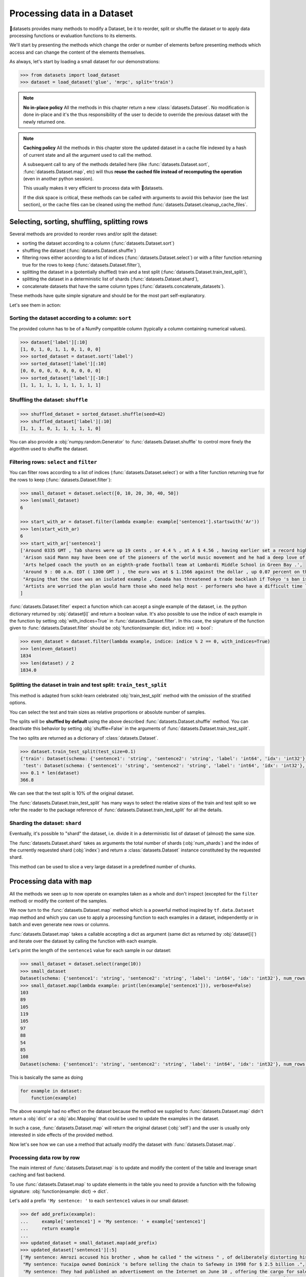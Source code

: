 Processing data in a Dataset
==============================================================

🤗datasets provides many methods to modify a Dataset, be it to reorder, split or shuffle the dataset or to apply data processing functions or evaluation functions to its elements.

We'll start by presenting the methods which change the order or number of elements before presenting methods which access and can change the content of the elements themselves.

As always, let's start by loading a small dataset for our demonstrations:

.. code-block::

    >>> from datasets import load_dataset
    >>> dataset = load_dataset('glue', 'mrpc', split='train')

.. note::

    **No in-place policy** All the methods in this chapter return a new :class:`datasets.Dataset`. No modification is done in-place and it's the thus responsibility of the user to decide to override the previous dataset with the newly returned one.

.. note::

    **Caching policy** All the methods in this chapter store the updated dataset in a cache file indexed by a hash of current state and all the argument used to call the method.

    A subsequent call to any of the methods detailed here (like :func:`datasets.Dataset.sort`, :func:`datasets.Dataset.map`, etc) will thus **reuse the cached file instead of recomputing the operation** (even in another python session).

    This usually makes it very efficient to process data with 🤗datasets.

    If the disk space is critical, these methods can be called with arguments to avoid this behavior (see the last section), or the cache files can be cleaned using the method :func:`datasets.Dataset.cleanup_cache_files`.


Selecting, sorting, shuffling, splitting rows
--------------------------------------------------

Several methods are provided to reorder rows and/or split the dataset:

- sorting the dataset according to a column (:func:`datasets.Dataset.sort`)
- shuffling the dataset (:func:`datasets.Dataset.shuffle`)
- filtering rows either according to a list of indices (:func:`datasets.Dataset.select`) or with a filter function returning true for the rows to keep (:func:`datasets.Dataset.filter`),
- splitting the dataset in a (potentially shuffled) train and a test split (:func:`datasets.Dataset.train_test_split`),
- splitting the dataset in a deterministic list of shards (:func:`datasets.Dataset.shard`),
- concatenate datasets that have the same column types (:func:`datasets.concatenate_datasets`).

These methods have quite simple signature and should be for the most part self-explanatory.

Let's see them in action:

Sorting the dataset according to a column: ``sort``
^^^^^^^^^^^^^^^^^^^^^^^^^^^^^^^^^^^^^^^^^^^^^^^^^^^^^^^^^^^^^^^^^^^^^^^^^

The provided column has to be of a NumPy compatible column (typically a column containing numerical values).

.. code-block::

    >>> dataset['label'][:10]
    [1, 0, 1, 0, 1, 1, 0, 1, 0, 0]
    >>> sorted_dataset = dataset.sort('label')
    >>> sorted_dataset['label'][:10]
    [0, 0, 0, 0, 0, 0, 0, 0, 0, 0]
    >>> sorted_dataset['label'][-10:]
    [1, 1, 1, 1, 1, 1, 1, 1, 1, 1]

Shuffling the dataset: ``shuffle``
^^^^^^^^^^^^^^^^^^^^^^^^^^^^^^^^^^^^^^^^^^^^^^^^^^^^^^^^^^^^^^^^^^^^^^^^^

.. code-block::

    >>> shuffled_dataset = sorted_dataset.shuffle(seed=42)
    >>> shuffled_dataset['label'][:10]
    [1, 1, 1, 0, 1, 1, 1, 1, 1, 0]

You can also provide a :obj:`numpy.random.Generator` to :func:`datasets.Dataset.shuffle` to control more finely the algorithm used to shuffle the dataset.

Filtering rows: ``select`` and ``filter``
^^^^^^^^^^^^^^^^^^^^^^^^^^^^^^^^^^^^^^^^^^^^^^^^^^^^^^^^^^^^^^^^^^^^^^^^^^

You can filter rows according to a list of indices (:func:`datasets.Dataset.select`) or with a filter function returning true for the rows to keep (:func:`datasets.Dataset.filter`):

.. code-block::

    >>> small_dataset = dataset.select([0, 10, 20, 30, 40, 50])
    >>> len(small_dataset)
    6

    >>> start_with_ar = dataset.filter(lambda example: example['sentence1'].startswith('Ar'))
    >>> len(start_with_ar)
    6
    >>> start_with_ar['sentence1']
    ['Around 0335 GMT , Tab shares were up 19 cents , or 4.4 % , at A $ 4.56 , having earlier set a record high of A $ 4.57 .',
     'Arison said Mann may have been one of the pioneers of the world music movement and he had a deep love of Brazilian music .',
     'Arts helped coach the youth on an eighth-grade football team at Lombardi Middle School in Green Bay .',
     'Around 9 : 00 a.m. EDT ( 1300 GMT ) , the euro was at $ 1.1566 against the dollar , up 0.07 percent on the day .',
     "Arguing that the case was an isolated example , Canada has threatened a trade backlash if Tokyo 's ban is not justified on scientific grounds .", 
     'Artists are worried the plan would harm those who need help most - performers who have a difficult time lining up shows .'
    ]

:func:`datasets.Dataset.filter` expect a function which can accept a single example of the dataset, i.e. the python dictionary returned by :obj:`dataset[i]` and return a boolean value. It's also possible to use the indice of each example in the function by setting :obj:`with_indices=True` in :func:`datasets.Dataset.filter`. In this case, the signature of the function given to :func:`datasets.Dataset.filter` should be :obj:`function(example: dict, indice: int) -> bool`:

.. code-block::

    >>> even_dataset = dataset.filter(lambda example, indice: indice % 2 == 0, with_indices=True)
    >>> len(even_dataset)
    1834
    >>> len(dataset) / 2
    1834.0

Splitting the dataset in train and test split: ``train_test_split``
^^^^^^^^^^^^^^^^^^^^^^^^^^^^^^^^^^^^^^^^^^^^^^^^^^^^^^^^^^^^^^^^^^^^^^^^^^^^^^^^^^^^^

This method is adapted from scikit-learn celebrated :obj:`train_test_split` method with the omission of the stratified options.

You can select the test and train sizes as relative proportions or absolute number of samples.

The splits will be **shuffled by default** using the above described :func:`datasets.Dataset.shuffle` method. You can deactivate this behavior by setting :obj:`shuffle=False` in the arguments of :func:`datasets.Dataset.train_test_split`.

The two splits are returned as a dictionary of :class:`datasets.Dataset`.

.. code-block::

    >>> dataset.train_test_split(test_size=0.1)
    {'train': Dataset(schema: {'sentence1': 'string', 'sentence2': 'string', 'label': 'int64', 'idx': 'int32'}, num_rows: 3301),
     'test': Dataset(schema: {'sentence1': 'string', 'sentence2': 'string', 'label': 'int64', 'idx': 'int32'}, num_rows: 367)}
    >>> 0.1 * len(dataset)
    366.8

We can see that the test split is 10% of the original dataset.

The :func:`datasets.Dataset.train_test_split` has many ways to select the relative sizes of the train and test split so we refer the reader to the package reference of :func:`datasets.Dataset.train_test_split` for all the details.

Sharding the dataset: ``shard``
^^^^^^^^^^^^^^^^^^^^^^^^^^^^^^^^^^^^^^^^^^^^^^^^^^^^^^^^^^^^^^^^^^^^^^^^^^^^^^^^^^^^^

Eventually, it's possible to "shard" the dataset, i.e. divide it in a deterministic list of dataset of (almost) the same size.

The :func:`datasets.Dataset.shard` takes as arguments the total number of shards (:obj:`num_shards`) and the index of the currently requested shard (:obj:`index`)  and return a :class:`datasets.Dataset` instance constituted by the requested shard.

This method can be used to slice a very large dataset in a predefined number of chunks.

Processing data with ``map``
--------------------------------

All the methods we seen up to now operate on examples taken as a whole and don't inspect (excepted for the ``filter`` method) or modify the content of the samples.

We now turn to the :func:`datasets.Dataset.map` method which is a powerful method inspired by ``tf.data.Dataset`` map method and which you can use to apply a processing function to each examples in a dataset, independently or in batch and even generate new rows or columns.

:func:`datasets.Dataset.map` takes a callable accepting a dict as argument (same dict as returned by :obj:`dataset[i]`) and iterate over the dataset by calling the function with each example.

Let's print the length of the ``sentence1`` value for each sample in our dataset:

.. code-block::

    >>> small_dataset = dataset.select(range(10))
    >>> small_dataset
    Dataset(schema: {'sentence1': 'string', 'sentence2': 'string', 'label': 'int64', 'idx': 'int32'}, num_rows: 10)
    >>> small_dataset.map(lambda example: print(len(example['sentence1'])), verbose=False)
    103
    89
    105
    119
    105
    97
    88
    54
    85
    108
    Dataset(schema: {'sentence1': 'string', 'sentence2': 'string', 'label': 'int64', 'idx': 'int32'}, num_rows: 10)

This is basically the same as doing

.. code-block::

    for example in dataset:
        function(example)

The above example had no effect on the dataset because the method we supplied to :func:`datasets.Dataset.map` didn't return a :obj:`dict` or a :obj:`abc.Mapping` that could be used to update the examples in the dataset.

In such a case, :func:`datasets.Dataset.map` will return the original dataset (:obj:`self`) and the user is usually only interested in side effects of the provided method.

Now let's see how we can use a method that actually modify the dataset with :func:`datasets.Dataset.map`.

Processing data row by row
^^^^^^^^^^^^^^^^^^^^^^^^^^^^^^^^^^^^^^^^^^^^^^^^

The main interest of :func:`datasets.Dataset.map` is to update and modify the content of the table and leverage smart caching and fast backend.

To use :func:`datasets.Dataset.map` to update elements in the table you need to provide a function with the following signature: :obj:`function(example: dict) -> dict`.

Let's add a prefix ``'My sentence: '`` to each ``sentence1`` values in our small dataset:

.. code-block::

    >>> def add_prefix(example):
    ...     example['sentence1'] = 'My sentence: ' + example['sentence1']
    ...     return example
    ... 
    >>> updated_dataset = small_dataset.map(add_prefix)
    >>> updated_dataset['sentence1'][:5]
    ['My sentence: Amrozi accused his brother , whom he called " the witness " , of deliberately distorting his evidence .',
     "My sentence: Yucaipa owned Dominick 's before selling the chain to Safeway in 1998 for $ 2.5 billion .",
     'My sentence: They had published an advertisement on the Internet on June 10 , offering the cargo for sale , he added .',
     'My sentence: Around 0335 GMT , Tab shares were up 19 cents , or 4.4 % , at A $ 4.56 , having earlier set a record high of A $ 4.57 .',
    ]

This call to :func:`datasets.Dataset.map` computed and returned an updated table.

.. note::

    Calling :func:`datasets.Dataset.map` also stored the updated table in a cache file indexed by the current state and the mapped function.
    A subsequent call to :func:`datasets.Dataset.map` (even in another python session) will reuse the cached file instead of recomputing the operation.
    You can test this by running again the previous cell, you will see that the result are directly loaded from the cache and not re-computed again.

The function you provide to :func:`datasets.Dataset.map` should accept an input with the format of an item of the dataset: :obj:`function(dataset[0])` and return a python dict.

The columns and type of the outputs **can be different** from columns and type of the input dict. In this case the new keys will be **added** as additional columns in the dataset.

Each dataset example dict is updated with the dictionary returned by the function. Under the hood :obj:`map` operate like this:

.. code-block::

    new_dataset = []
    for example in dataset:
        processed_example = function(example)
        example.update(processed_example)
        new_dataset.append(example)
    return new_dataset

Since the input example dict is **updated** with output dict generated by our :obj:`add_prefix` function, we could have actually just returned the updated ``sentence1`` field, instead of the full example which is simpler to write:

.. code-block::

    >>> updated_dataset = small_dataset.map(lambda example: {'sentence1': 'My sentence: ' + example['sentence1']})
    >>> updated_dataset['sentence1'][:5]
    ['My sentence: Amrozi accused his brother , whom he called " the witness " , of deliberately distorting his evidence .',
     "My sentence: Yucaipa owned Dominick 's before selling the chain to Safeway in 1998 for $ 2.5 billion .", 'My sentence: They had published an advertisement on the Internet on June 10 , offering the cargo for sale , he added .',
     'My sentence: Around 0335 GMT , Tab shares were up 19 cents , or 4.4 % , at A $ 4.56 , having earlier set a record high of A $ 4.57 .',
     'My sentence: The stock rose $ 2.11 , or about 11 percent , to close Friday at $ 21.51 on the New York Stock Exchange .']

Removing columns
^^^^^^^^^^^^^^^^^^^^^^^^

This process of **updating** the original example with the output of the mapped function is simpler to write when mostly adding new columns to a dataset but we need an additional mechanism to easily remove columns.


To this aim, the :obj:`remove_columns=List[str]` argument can be used and provided with a single name or a list of names of columns which should be removed during the :func:`datasets.Dataset.map` operation.

Column to remove are removed **after** the example has been provided to the mapped function so that the mapped function can use the content of these columns before they are removed.

Here is an example removing the ``sentence1`` column while adding a ``new_sentence`` column with the content of the ``new_sentence``. Said more simply, we are renaming the ``sentence1`` column as ``new_sentence``:

.. code-block::

    >>> updated_dataset = small_dataset.map(lambda example: {'new_sentence': example['sentence1']}, remove_columns=['sentence1'])
    >>> updated_dataset.column_names
    ['sentence2', 'label', 'idx', 'new_sentence']


Using row indices
^^^^^^^^^^^^^^^^^^^^^^

When the argument :obj:`with_indices` is set to :obj:`True`, the indices of the rows (from ``0`` to ``len(dataset)``) will be provided to the mapped function. This function must then have the following signature: :obj:`function(example: dict, indice: int) -> Union[None, dict]`.

In the following example, we add the index of the example as a prefix to the 'sentence2' field of each example:

.. code-block::

    >>> updated_dataset = small_dataset.map(lambda example, idx: {'sentence2': f'{idx}: ' + example['sentence2']}, with_indices=True)
    >>> updated_dataset['sentence2'][:5]
    ['0: Referring to him as only " the witness " , Amrozi accused his brother of deliberately distorting his evidence .',
     "1: Yucaipa bought Dominick 's in 1995 for $ 693 million and sold it to Safeway for $ 1.8 billion in 1998 .",
     "2: On June 10 , the ship 's owners had published an advertisement on the Internet , offering the explosives for sale .",
     '3: Tab shares jumped 20 cents , or 4.6 % , to set a record closing high at A $ 4.57 .', 
     '4: PG & E Corp. shares jumped $ 1.63 or 8 percent to $ 21.03 on the New York Stock Exchange on Friday .']


Processing data in batches
^^^^^^^^^^^^^^^^^^^^^^^^^^^^^^^^^^^^^^^^^^^^^^^

:func:`datasets.Dataset.map` can also work with batches of examples (slices of the dataset).

This is particularly interesting if you have a mapped function which can efficiently handle batches of inputs like the tokenizers of the fast `HuggingFace tokenizers library <https://github.com/huggingface/tokenizers>`__.

To operate on batch of example, just set :obj:`batched=True` when calling :func:`datasets.Dataset.map` and provide a function with the following signature: :obj:`function(examples: Dict[List]) -> Dict[List]` or, if you use indices (:obj:`with_indices=True`): :obj:`function(examples: Dict[List], indices: List[int]) -> Dict[List])`.

In other words, the mapped function should accept an input with the format of a slice of the dataset: :obj:`function(dataset[:10])`.

Let's take an example with a fast tokenizer of the 🤗transformers library.

Firsst install this library if you haven't already done it:

.. code-block::

    pip install transformers

Then we will import a fast tokenizer, for instance the tokenizer of the Bert model:

.. code-block::

    >>> from transformers import BertTokenizerFast
    >>> tokenizer = BertTokenizerFast.from_pretrained('bert-base-cased')

Now let's batch tokenize the 'sentence1' fields of our dataset. The tokenizers of the 🤗transformers library can accept lists of texts as inputs and tokenize them efficiently in batch (for the fast tokenizers in particular).

For more details on the tokenizers of the 🤗transformers library Please refer to its `guide on processing data <https://huggingface.co/transformers/preprocessing.html>`__.

This tokenizer will output a dictionary-like object with three fields: ``input_ids``, ``token_type_ids``, ``attention_mask`` corresponding to Bert model's required inputs. Each field contain a list (batch) of samples.

The output of the tokenizer is thus compatible with the :func:`datasets.Dataset.map` method which is also expected to return a dictionary. We can thus directly return the dictionary generated by the tokenizer as the output of our mapped function:

.. code-block::

    >>> encoded_dataset = dataset.map(lambda examples: tokenizer(examples['sentence1']), batched=True)
    >>> encoded_dataset.column_names
    ['sentence1', 'sentence2', 'label', 'idx', 'input_ids', 'token_type_ids', 'attention_mask']
    >>> encoded_dataset[0]
    {'sentence1': 'Amrozi accused his brother , whom he called " the witness " , of deliberately distorting his evidence .',
     'sentence2': 'Referring to him as only " the witness " , Amrozi accused his brother of deliberately distorting his evidence .',
     'label': 1,
     'idx': 0,
     'input_ids': [  101,  7277,  2180,  5303,  4806,  1117,  1711,   117,  2292, 1119,  1270,   107,  1103,  7737,   107,   117,  1104,  9938, 4267, 12223, 21811,  1117,  2554,   119,   102],
     'token_type_ids': [0, 0, 0, 0, 0, 0, 0, 0, 0, 0, 0, 0, 0, 0, 0, 0, 0, 0, 0, 0, 0, 0, 0, 0, 0],
     'attention_mask': [1, 1, 1, 1, 1, 1, 1, 1, 1, 1, 1, 1, 1, 1, 1, 1, 1, 1, 1, 1, 1, 1, 1, 1, 1]
    }

We have indeed the added columns for ``input_ids``, ``token_type_ids``, ``attention_mask`` which contains the encoded version of the ``sentence1`` field.

The batch size provided to the mapped function can be controlled by the :obj:`batch_size` argument. The default value is ``1000``, i.e. batches of 1000 samples will be provided to the mapped function by default.

Augmenting the dataset
---------------------------

Using :func:`datasets.Dataset.map` in batched mode (i.e. with :obj:`batched=True`) actually let you control the size of the generate dataset freely.

More precisely, in batched mode :func:`datasets.Dataset.map` will provide batch of examples (as a dict of lists) to the mapped function and expect the mapped function to return back a batch of examples (as a dict of lists) but **the input and output batch are not required to be of the same size**.

In other words, a batch mapped function can take as input a batch of size ``N`` and return a batch of size ``M`` where ``M`` can be greater or less than ``N`` and can even be zero.

The resulting dataset can thus have a different size from the original dataset.

This can be taken advantage of for several use-cases:

- the :func:`datasets.Dataset.filter` method makes use of variable size batched mapping under the hood to change the size of the dataset and filter some columns,
- it's possible to cut examples which are too long in several snippets,
- it's also possible to do data augmentation on each example.

.. note::

    **One important condition on the output of the mapped function** Each field in the output dictionary returned by the mapped function must contain the **same number of elements** as the other field in this output dictionary otherwise it's not possible to define the number of examples in the output returned the mapped function. This number can vary between the successive batches processed by the mapped function but in a single batch, all fields of the output dictionary should have the same number of elements.

Let's show how we can implemented the two simple examples we mentioned: "cutting examples which are too long in several snippets" and do some "data augmentation".

We'll start by chunking the ``sentence1`` field of our dataset in chunk of 50 characters and stack all these chunks to make our new dataset.

We will also remove all the columns of the dataset and only keep the chunks in order to avoid the issue of uneven field lengths mentioned in the above note (we could also duplicate the other fields to compensated but let's make it as simple as possible here):

.. code-block::

    >>> def chunk_examples(examples):
    ...     chunks = []
    ...     for sentence in examples['sentence1']:
    ...         chunks += [sentence[i:i + 50] for i in range(0, len(sentence), 50)]
    ...     return {'chunks': chunks}
    ... 
    >>> chunked_dataset = dataset.map(chunk_examples, batched=True, remove_columns=dataset.column_names)
    >>> chunked_dataset
    Dataset(schema: {'chunks': 'string'}, num_rows: 10470)
    >>> chunked_dataset[:10]
    {'chunks': ['Amrozi accused his brother , whom he called " the ',
                'witness " , of deliberately distorting his evidenc',
                'e .',
                "Yucaipa owned Dominick 's before selling the chain",
                ' to Safeway in 1998 for $ 2.5 billion .',
                'They had published an advertisement on the Interne',
                't on June 10 , offering the cargo for sale , he ad',
                'ded .',
                'Around 0335 GMT , Tab shares were up 19 cents , or',
                ' 4.4 % , at A $ 4.56 , having earlier set a record']}

As we can see, our dataset is now much longer (10470 row) and contains a single column with chunks of 50 characters. Some chunks are smaller since they are the last part of the sentences which were smaller than 50 characters. We could then filter them with :func:`datasets.Dataset.filter` for instance.

Now let's finish with the other example and try to do some data augmentation. We will use a Roberta model to sample some masked tokens.

Here we can use the `FillMaskPipeline of transformers <https://huggingface.co/transformers/main_classes/pipelines.html?#transformers.pipeline>`__ to generate options for a masked token in a sentence.

We will randomly select a word to mask in the sentence and return the original sentence plus the two top replacements by Roberta.

Since the Roberta model is quite large to run on a small laptop CPU, we will restrict this example to a small dataset of 100 examples and we will lower the batch size to be able to follow the processing more precisely.

.. code-block::

    >>> from random import randint
    >>> from transformers import pipeline
    >>> 
    >>> fillmask = pipeline('fill-mask')
    >>> mask_token = fillmask.tokenizer.mask_token
    >>> smaller_dataset = dataset.filter(lambda e, i: i<100, with_indices=True)
    >>> 
    >>> def augment_data(examples):
    ...     outputs = []
    ...     for sentence in examples['sentence1']:
    ...         words = sentence.split(' ')
    ...         K = randint(1, len(words)-1)
    ...         masked_sentence = " ".join(words[:K]  + [mask_token] + words[K+1:])
    ...         predictions = fillmask(masked_sentence)
    ...         augmented_sequences = [predictions[i]['sequence']for i in range(3)]
    ...         outputs += [sentence] + augmented_sequences
    ...     
    ...     return {'data': outputs}
    ... 
    >>> augmented_dataset = smaller_dataset.map(augment_data, batched=True, remove_columns=dataset.column_names, batch_size=8)
    >>> len(augmented_dataset)
    400
    >>> augmented_dataset[:9]['data']
    ['Amrozi accused his brother , whom he called " the witness " , of deliberately distorting his evidence .',
     'Amrozi accused his brother, whom he called " the witness ", of deliberately withholding his evidence.',
     'Amrozi accused his brother, whom he called " the witness ", of deliberately suppressing his evidence.',
     'Amrozi accused his brother, whom he called " the witness ", of deliberately destroying his evidence.',
     "Yucaipa owned Dominick 's before selling the chain to Safeway in 1998 for $ 2.5 billion .",
     'Yucaipa owned Dominick Stores before selling the chain to Safeway in 1998 for $ 2.5 billion.',
     "Yucaipa owned Dominick's before selling the chain to Safeway in 1998 for $ 2.5 billion.", 
     'Yucaipa owned Dominick Pizza before selling the chain to Safeway in 1998 for $ 2.5 billion.']

Here we have now multiply the size of our dataset by ``4`` by adding three alternatives generated with Roberta to each example.  We can see that the word ``distorting`` in the first example was augmented with other possibilities by the Roberta model: ``withholding``, ``suppressing``, ``destroying``, while in the second sentence, it was the ``'s`` token which was randomly sampled and replaced by ``Stores`` and ``Pizza``.

Obviously this is a very simple example for data augmentation and it could be improved in several ways, the most interesting take-aways is probably how this can be written in roughtly ten lines of code without any loss in flexibility.

Processing several splits at once
-----------------------------------

When you load a dataset that has various splits, :func:`datasets.load_dataset` returns a :obj:`datasets.DatasetDict` that is a dictionary with split names as keys ('train', 'test' for example), and :obj:`datasets.Dataset` objects as values.
You can directly call map, filter, shuffle, and sort directly on a :obj:`datasets.DatasetDict` object:

.. code-block::

    >>> from datasets import load_dataset
    >>>
    >>> dataset = load_dataset('glue', 'mrpc')  # load all the splits
    >>> dataset.keys()
    dict_keys(['train', 'validation', 'test'])
    >>> encoded_dataset = dataset.map(lambda examples: tokenizer(examples['sentence1']), batched=True) 
    >>> encoded_dataset["train"][0]
    {'sentence1': 'Amrozi accused his brother , whom he called " the witness " , of deliberately distorting his evidence .',
     'sentence2': 'Referring to him as only " the witness " , Amrozi accused his brother of deliberately distorting his evidence .',
     'label': 1,
     'idx': 0,
     'input_ids': [  101,  7277,  2180,  5303,  4806,  1117,  1711,   117,  2292, 1119,  1270,   107,  1103,  7737,   107,   117,  1104,  9938, 4267, 12223, 21811,  1117,  2554,   119,   102],
     'token_type_ids': [0, 0, 0, 0, 0, 0, 0, 0, 0, 0, 0, 0, 0, 0, 0, 0, 0, 0, 0, 0, 0, 0, 0, 0, 0],
     'attention_mask': [1, 1, 1, 1, 1, 1, 1, 1, 1, 1, 1, 1, 1, 1, 1, 1, 1, 1, 1, 1, 1, 1, 1, 1, 1]
    }

This concludes our chapter on data processing with 🤗datasets (and 🤗transformers).

Concatenate several datasets
----------------------------

When you have several :obj:`datasets.Dataset` objects that share the same column types, you can create a new :obj:`datasets.Dataset` object that is the concatenation of them:

.. code-block::

    >>> from datasets import concatenate_datasets, load_dataset
    >>>
    >>> bookcorpus = load_dataset("bookcorpus", split="train")
    >>> wiki = load_dataset("wikipedia", "20200501.en", split="train")
    >>> wiki.remove_columns_("title")  # only keep the text
    >>>
    >>> assert bookcorpus.features.type == wiki.features.type
    >>> bert_dataset = concatenate_datasets([bookcorpus, wiki])


Saving a processed dataset on disk and reload it
------------------------------------------------

Once you have your final dataset you can save it on your disk and reuse it later using :obj:`datasets.load_from_disk`.
Saving a dataset creates a directory with various files:

- arrow files: they contain your dataset's data
- dataset_info.json: contains the description, citations, etc. of the dataset
- state.json: contains the list of the arrow files and other informations like the dataset format type, if any (torch or tensorflow for example)

.. code-block::

    >>> encoded_dataset.save_to_disk("path/of/my/dataset/directory")
    >>> ...
    >>> from datasets import load_from_disk
    >>> reloaded_encoded_dataset = load_from_disk("path/of/my/dataset/directory")

Both :obj:`datasets.Dataset` and :obj:`datasets.DatasetDict` objects can be saved on disk, by using respectively :func:`datasets.Dataset.save_to_disk` and :func:`datasets.DatasetDict.save_to_disk`.

Controling the cache behavior
-----------------------------------

[UNDER CONSTRUCTION]
